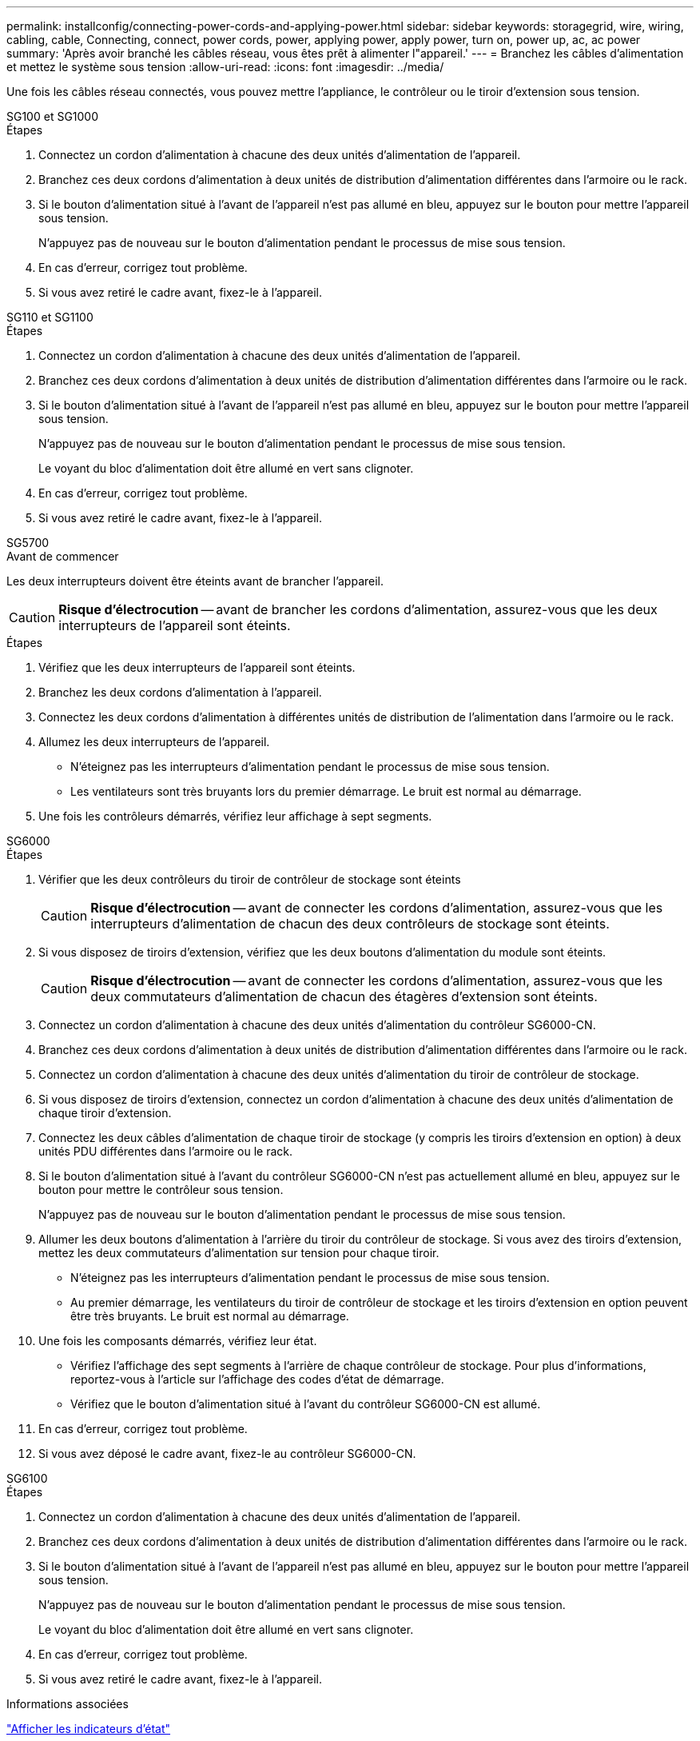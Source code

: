 ---
permalink: installconfig/connecting-power-cords-and-applying-power.html 
sidebar: sidebar 
keywords: storagegrid, wire, wiring, cabling, cable, Connecting, connect, power cords, power, applying power, apply power, turn on, power up, ac, ac power 
summary: 'Après avoir branché les câbles réseau, vous êtes prêt à alimenter l"appareil.' 
---
= Branchez les câbles d'alimentation et mettez le système sous tension
:allow-uri-read: 
:icons: font
:imagesdir: ../media/


[role="lead"]
Une fois les câbles réseau connectés, vous pouvez mettre l'appliance, le contrôleur ou le tiroir d'extension sous tension.

[role="tabbed-block"]
====
.SG100 et SG1000
--
.Étapes
. Connectez un cordon d'alimentation à chacune des deux unités d'alimentation de l'appareil.
. Branchez ces deux cordons d'alimentation à deux unités de distribution d'alimentation différentes dans l'armoire ou le rack.
. Si le bouton d'alimentation situé à l'avant de l'appareil n'est pas allumé en bleu, appuyez sur le bouton pour mettre l'appareil sous tension.
+
N'appuyez pas de nouveau sur le bouton d'alimentation pendant le processus de mise sous tension.

. En cas d'erreur, corrigez tout problème.
. Si vous avez retiré le cadre avant, fixez-le à l'appareil.


--
.SG110 et SG1100
--
.Étapes
. Connectez un cordon d'alimentation à chacune des deux unités d'alimentation de l'appareil.
. Branchez ces deux cordons d'alimentation à deux unités de distribution d'alimentation différentes dans l'armoire ou le rack.
. Si le bouton d'alimentation situé à l'avant de l'appareil n'est pas allumé en bleu, appuyez sur le bouton pour mettre l'appareil sous tension.
+
N'appuyez pas de nouveau sur le bouton d'alimentation pendant le processus de mise sous tension.

+
Le voyant du bloc d'alimentation doit être allumé en vert sans clignoter.

. En cas d'erreur, corrigez tout problème.
. Si vous avez retiré le cadre avant, fixez-le à l'appareil.


--
.SG5700
--
.Avant de commencer
Les deux interrupteurs doivent être éteints avant de brancher l'appareil.


CAUTION: *Risque d'électrocution* -- avant de brancher les cordons d'alimentation, assurez-vous que les deux interrupteurs de l'appareil sont éteints.

.Étapes
. Vérifiez que les deux interrupteurs de l'appareil sont éteints.
. Branchez les deux cordons d'alimentation à l'appareil.
. Connectez les deux cordons d'alimentation à différentes unités de distribution de l'alimentation dans l'armoire ou le rack.
. Allumez les deux interrupteurs de l'appareil.
+
** N'éteignez pas les interrupteurs d'alimentation pendant le processus de mise sous tension.
** Les ventilateurs sont très bruyants lors du premier démarrage. Le bruit est normal au démarrage.


. Une fois les contrôleurs démarrés, vérifiez leur affichage à sept segments.


--
.SG6000
--
.Étapes
. Vérifier que les deux contrôleurs du tiroir de contrôleur de stockage sont éteints
+

CAUTION: *Risque d'électrocution* -- avant de connecter les cordons d'alimentation, assurez-vous que les interrupteurs d'alimentation de chacun des deux contrôleurs de stockage sont éteints.

. Si vous disposez de tiroirs d'extension, vérifiez que les deux boutons d'alimentation du module sont éteints.
+

CAUTION: *Risque d'électrocution* -- avant de connecter les cordons d'alimentation, assurez-vous que les deux commutateurs d'alimentation de chacun des étagères d'extension sont éteints.

. Connectez un cordon d'alimentation à chacune des deux unités d'alimentation du contrôleur SG6000-CN.
. Branchez ces deux cordons d'alimentation à deux unités de distribution d'alimentation différentes dans l'armoire ou le rack.
. Connectez un cordon d'alimentation à chacune des deux unités d'alimentation du tiroir de contrôleur de stockage.
. Si vous disposez de tiroirs d'extension, connectez un cordon d'alimentation à chacune des deux unités d'alimentation de chaque tiroir d'extension.
. Connectez les deux câbles d'alimentation de chaque tiroir de stockage (y compris les tiroirs d'extension en option) à deux unités PDU différentes dans l'armoire ou le rack.
. Si le bouton d'alimentation situé à l'avant du contrôleur SG6000-CN n'est pas actuellement allumé en bleu, appuyez sur le bouton pour mettre le contrôleur sous tension.
+
N'appuyez pas de nouveau sur le bouton d'alimentation pendant le processus de mise sous tension.

. Allumer les deux boutons d'alimentation à l'arrière du tiroir du contrôleur de stockage. Si vous avez des tiroirs d'extension, mettez les deux commutateurs d'alimentation sur tension pour chaque tiroir.
+
** N'éteignez pas les interrupteurs d'alimentation pendant le processus de mise sous tension.
** Au premier démarrage, les ventilateurs du tiroir de contrôleur de stockage et les tiroirs d'extension en option peuvent être très bruyants. Le bruit est normal au démarrage.


. Une fois les composants démarrés, vérifiez leur état.
+
** Vérifiez l'affichage des sept segments à l'arrière de chaque contrôleur de stockage. Pour plus d'informations, reportez-vous à l'article sur l'affichage des codes d'état de démarrage.
** Vérifiez que le bouton d'alimentation situé à l'avant du contrôleur SG6000-CN est allumé.


. En cas d'erreur, corrigez tout problème.
. Si vous avez déposé le cadre avant, fixez-le au contrôleur SG6000-CN.


--
.SG6100
--
.Étapes
. Connectez un cordon d'alimentation à chacune des deux unités d'alimentation de l'appareil.
. Branchez ces deux cordons d'alimentation à deux unités de distribution d'alimentation différentes dans l'armoire ou le rack.
. Si le bouton d'alimentation situé à l'avant de l'appareil n'est pas allumé en bleu, appuyez sur le bouton pour mettre l'appareil sous tension.
+
N'appuyez pas de nouveau sur le bouton d'alimentation pendant le processus de mise sous tension.

+
Le voyant du bloc d'alimentation doit être allumé en vert sans clignoter.

. En cas d'erreur, corrigez tout problème.
. Si vous avez retiré le cadre avant, fixez-le à l'appareil.


--
====
.Informations associées
link:viewing-status-indicators.html["Afficher les indicateurs d'état"]
